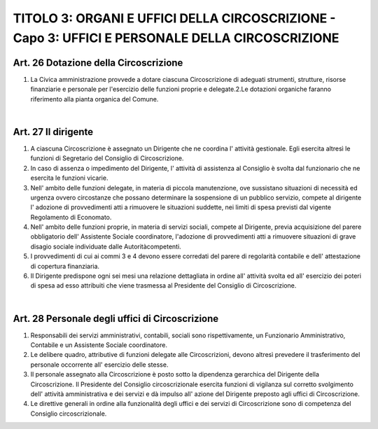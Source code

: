 ==================
TITOLO 3: ORGANI E UFFICI DELLA CIRCOSCRIZIONE - Capo 3: UFFICI E PERSONALE DELLA CIRCOSCRIZIONE
==================

Art. 26 Dotazione della Circoscrizione
--------------------------------------

1. La  Civica  amministrazione  provvede  a  dotare  ciascuna  Circoscrizione  di  adeguati  strumenti, strutture, risorse finanziarie e personale per l'esercizio delle funzioni proprie e delegate.2.Le dotazioni organiche faranno riferimento alla pianta organica del Comune.

|

Art. 27 Il dirigente
-----------------------

1. A  ciascuna  Circoscrizione  è  assegnato  un  Dirigente  che  ne  coordina  l'  attività gestionale.  Egli esercita altresì le funzioni di Segretario del Consiglio di Circoscrizione.

2. In caso di assenza o impedimento del Dirigente, l' attività di assistenza al Consiglio è svolta dal funzionario che ne esercita le funzioni vicarie.

3. Nell'  ambito  delle  funzioni  delegate,  in  materia  di  piccola  manutenzione,  ove  sussistano situazioni di necessità ed urgenza ovvero circostanze che possano determinare la sospensione di un  pubblico  servizio,  compete  al  dirigente  l'  adozione  di  provvedimenti  atti  a  rimuovere  le situazioni suddette, nei limiti di spesa previsti dal vigente Regolamento di Economato.  

4. Nell'  ambito  delle  funzioni  proprie,  in  materia  di  servizi  sociali,  compete  al  Dirigente,  previa acquisizione   del   parere   obbligatorio   dell'   Assistente   Sociale   coordinatore,   l'adozione   di provvedimenti  atti  a  rimuovere  situazioni  di  grave  disagio  sociale  individuate  dalle  Autoritàcompetenti.

5. I provvedimenti di cui ai commi 3 e 4 devono essere corredati del parere di regolarità contabile e dell' attestazione di copertura finanziaria.

6. Il Dirigente predispone ogni sei mesi una relazione dettagliata in ordine all' attività svolta ed all' esercizio dei poteri di spesa ad esso attribuiti che viene trasmessa al Presidente del Consiglio di Circoscrizione.

|

Art. 28 Personale degli uffici di Circoscrizione
--------------------------------------------

1. Responsabili  dei  servizi  amministrativi,  contabili,  sociali  sono  rispettivamente,  un  Funzionario Amministrativo, Contabile  e un Assistente Sociale coordinatore.

2. Le delibere quadro, attributive di funzioni delegate alle Circoscrizioni, devono altresì prevedere il trasferimento del personale occorrente all' esercizio delle stesse.

3. Il  personale  assegnato  alla  Circoscrizione  è  posto  sotto  la  dipendenza  gerarchica  del  Dirigente della  Circoscrizione.  Il  Presidente  del  Consiglio  circoscrizionale  esercita  funzioni  di  vigilanza sul  corretto  svolgimento  dell'  attività  amministrativa  e  dei  servizi  e dà  impulso  all'  azione  del Dirigente preposto agli uffici di Circoscrizione.

4. Le direttive  generali in ordine alla  funzionalità degli uffici e dei servizi di Circoscrizione sono di competenza del Consiglio circoscrizionale.
